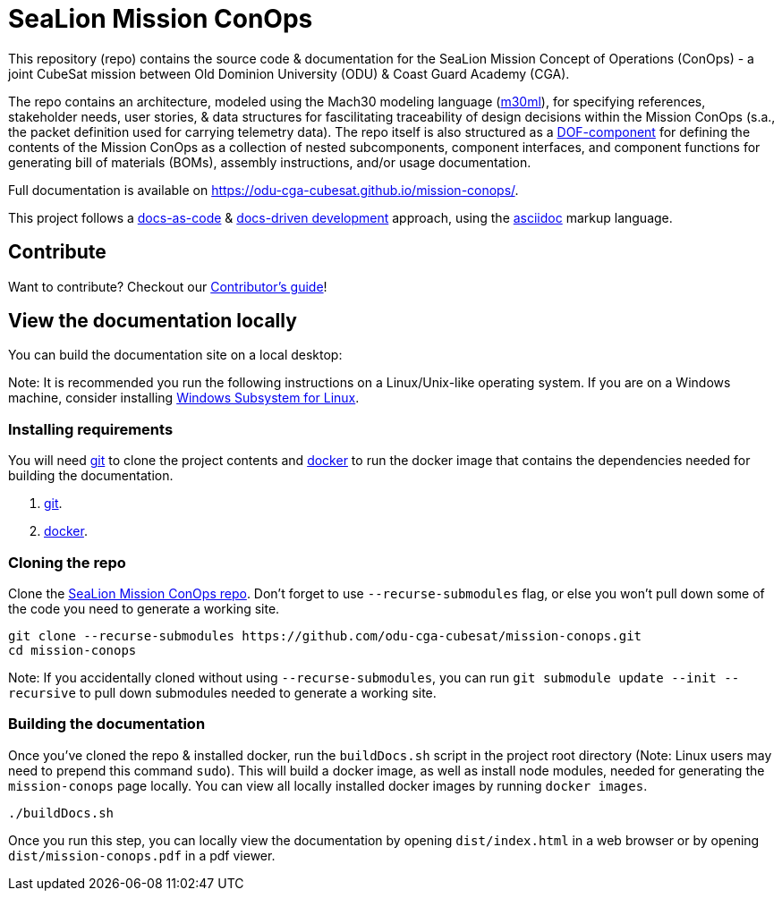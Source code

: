 = SeaLion Mission ConOps

This repository (repo) contains the source code & documentation for the SeaLion Mission Concept of Operations (ConOps) - a joint CubeSat mission between Old Dominion University (ODU) & Coast Guard Academy (CGA).

The repo contains an architecture, modeled using the Mach30 modeling language (https://github.com/Mach30/m30ml[m30ml]), for specifying references, stakeholder needs, user stories, & data structures for fascilitating traceability of design decisions within the Mission ConOps (s.a., the packet definition used for carrying telemetry data).
The repo itself is also structured as a https://mach30.github.io/dof/#_component[DOF-component] for defining the contents of the Mission ConOps as a collection of nested subcomponents, component interfaces, and component functions for generating bill of materials (BOMs), assembly instructions, and/or usage documentation.

Full documentation is available on https://odu-cga-cubesat.github.io/mission-conops/.

This project follows a https://www.writethedocs.org/guide/docs-as-code/[docs-as-code] & https://www.writethedocs.org/videos/portland/2019/lessons-learned-in-a-year-of-docs-driven-development-jessica-parsons/[docs-driven development] approach, using the https://asciidoctor.org/docs/what-is-asciidoc/[asciidoc] markup language.

== Contribute

Want to contribute? Checkout our link:CONTRIBUTORS.adoc[Contributor's guide]!

== View the documentation locally

You can build the documentation site on a local desktop:

Note: It is recommended you run the following instructions on a Linux/Unix-like operating system. If you are on a Windows machine, consider installing https://docs.microsoft.com/en-us/windows/wsl/install-win10[Windows Subsystem for Linux].

=== Installing requirements

You will need https://git-scm.com/[git] to clone the project contents and https://www.docker.com/[docker] to run the docker image that contains the dependencies needed for building the documentation.

. https://git-scm.com/downloads[git].
. https://docs.docker.com/get-docker/[docker].

=== Cloning the repo

Clone the https://github.com/odu-cga-cubesat/mission-conops[SeaLion Mission ConOps repo]. Don't forget to use `--recurse-submodules` flag, or else you won't pull down some of the code you need to generate a working site.

[source,bash]
----
git clone --recurse-submodules https://github.com/odu-cga-cubesat/mission-conops.git
cd mission-conops
----

Note: If you accidentally cloned without using `--recurse-submodules`, you can run `git submodule update --init --recursive` to pull down submodules needed to generate a working site.

=== Building the documentation

Once you've cloned the repo & installed docker, run the `buildDocs.sh` script in the project root directory (Note: Linux users may need to prepend this command `sudo`). This will build a docker image, as well as install node modules, needed for generating the `mission-conops` page locally. You can view all locally installed docker images by running `docker images`.

[source,bash]
----
./buildDocs.sh
----

Once you run this step, you can locally view the documentation by opening `dist/index.html` in a web browser or by opening `dist/mission-conops.pdf` in a pdf viewer.
